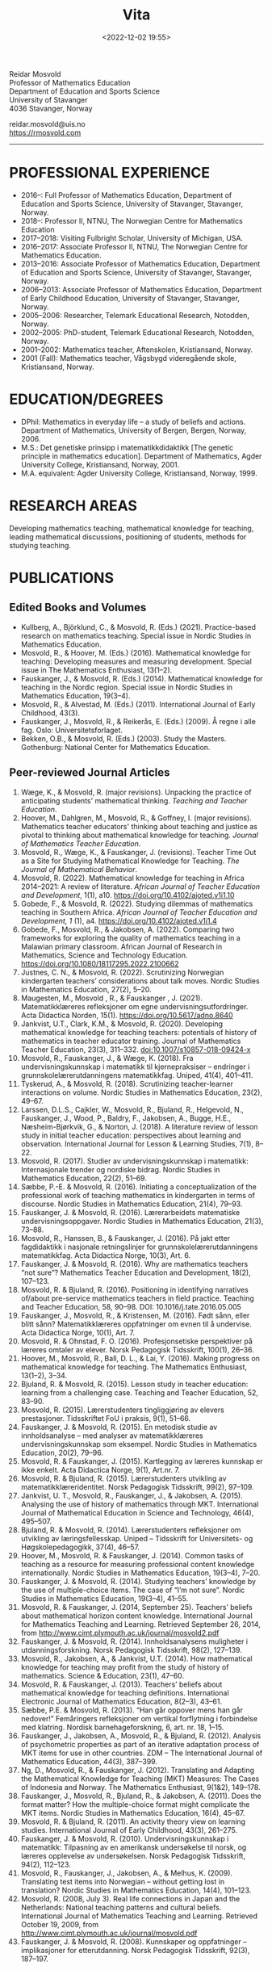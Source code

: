 #+title: Vita
#+date: <2022-12-02 19:55>
#+description: 
#+filetags:

#+begin_center
Reidar Mosvold \\
Professor of Mathematics Education \\
Department of Education and Sports Science \\
University of Stavanger \\
4036 Stavanger, Norway \\
#+end_center

#+begin_center
reidar.mosvold@uis.no \\
https://rmosvold.com
#+end_center

-----

* PROFESSIONAL EXPERIENCE
- 2016–: Full Professor of Mathematics Education, Department of Education and Sports Science, University of Stavanger, Stavanger, Norway. 
- 2018–: Professor II, NTNU, The Norwegian Centre for Mathematics Education
- 2017–2018: Visiting Fulbright Scholar, University of Michigan, USA. 
- 2016–2017: Associate Professor II, NTNU, The Norwegian Centre for Mathematics Education. 
- 2013–2016: Associate Professor of Mathematics Education, Department of Education and Sports Science, University of Stavanger, Stavanger, Norway.
- 2006–2013: Associate Professor of Mathematics Education, Department of Early Childhood Education, University of Stavanger, Stavanger, Norway.
- 2005–2006: Researcher, Telemark Educational Research, Notodden, Norway.
- 2002–2005: PhD-student, Telemark Educational Research, Notodden, Norway.
- 2001–2002: Mathematics teacher, Aftenskolen, Kristiansand, Norway. 
- 2001 (Fall): Mathematics teacher, Vågsbygd videregående skole, Kristiansand, Norway.

* EDUCATION/DEGREES
- DPhil: Mathematics in everyday life – a study of beliefs and actions. Department of Mathematics, University of Bergen, Bergen, Norway, 2006.
- M.S.: Det genetiske prinsipp i matematikkdidaktikk [The genetic principle in mathematics education]. Department of Mathematics, Agder University College, Kristiansand, Norway, 2001.
- M.A. equivalent: Agder University College, Kristiansand, Norway, 1999.

* RESEARCH AREAS
Developing mathematics teaching, mathematical knowledge for teaching, leading mathematical discussions, positioning of students, methods for studying teaching.

* PUBLICATIONS
** Edited Books and Volumes
- Kullberg, A., Björklund, C., & Mosvold, R. (Eds.) (2021). Practice-based research on mathematics teaching. Special issue in Nordic Studies in Mathematics Education. 
- Mosvold, R., & Hoover, M. (Eds.) (2016). Mathematical knowledge for teaching: Developing measures and measuring development. Special issue in The Mathematics Enthusiast, 13(1–2).
- Fauskanger, J., & Mosvold, R. (Eds.) (2014). Mathematical knowledge for teaching in the Nordic region. Special issue in Nordic Studies in Mathematics Education, 19(3–4).
- Mosvold, R., & Alvestad, M. (Eds.) (2011). International Journal of Early Childhood, 43(3).
- Fauskanger, J., Mosvold, R., & Reikerås, E. (Eds.) (2009). Å regne i alle fag. Oslo: Universitetsforlaget.
- Bekken, O.B., & Mosvold, R. (Eds.) (2003). Study the Masters. Gothenburg: National Center for Mathematics Education.

** Peer-reviewed Journal Articles
1. Wæge, K., & Mosvold, R. (major revisions). Unpacking the practice of anticipating students' mathematical thinking. /Teaching and Teacher Education/.
2. Hoover, M., Dahlgren, M., Mosvold, R., & Goffney, I. (major revisions). Mathematics teacher educators' thinking about teaching and justice as pivotal to thinking about mathematical knowledge for teaching. /Journal of Mathematics Teacher Education/.
3. Mosvold, R., Wæge, K., & Fauskanger, J. (revisions). Teacher Time Out as a Site for Studying Mathematical Knowledge for Teaching. /The Journal of Mathematical Behavior/. 
4. Mosvold, R. (2022). Mathematical knowledge for teaching in Africa 2014–2021: A review of literature. /African Journal of Teacher Education and Development/, 1(1), a10. https://doi.org/10.4102/ajoted.v1i1.10 
5. Gobede, F., & Mosvold, R. (2022). Studying dilemmas of mathematics teaching in Southern Africa.  /African Journal of Teacher Education and Development, 1/ (1), a4. https://doi.org/10.4102/ajoted.v1i1.4
6. Gobede, F., Mosvold, R., & Jakobsen, A. (2022). Comparing two frameworks for exploring the quality of mathematics teaching in a Malawian primary classroom. African Journal of Research in Mathematics, Science and Technology Education. https://doi.org/10.1080/18117295.2022.2100662
7. Justnes, C. N., & Mosvold, R. (2022). Scrutinizing Norwegian kindergarten teachers’ considerations about talk moves. Nordic Studies in Mathematics Education, 27(2), 5–20.
8. Maugesten, M., Mosvold , R., & Fauskanger , J. (2021). Matematikklæreres refleksjoner om egne undervisningsutfordringer. Acta Didactica Norden, 15(1). https://doi.org/10.5617/adno.8640  
9. Jankvist, U.T., Clark, K.M., & Mosvold, R. (2020). Developing mathematical knowledge for teaching teachers: potentials of history of mathematics in teacher educator training. Journal of Mathematics Teacher Education, 23(3), 311–332. doi:10.1007/s10857-018-09424-x
10. Mosvold, R., Fauskanger, J., & Wæge, K. (2018). Fra undervisningskunnskap i matematikk til kjernepraksiser – endringer i grunnskolelærerutdanningens matematikkfag. Uniped, 41(4), 401–411.
11. Tyskerud, A., & Mosvold, R. (2018). Scrutinizing teacher-learner interactions on volume. Nordic Studies in Mathematics Education, 23(2), 49–67. 
12. Larssen, D.L.S., Cajkler, W., Mosvold, R., Bjuland, R., Helgevold, N., Fauskanger, J., Wood, P., Baldry, F., Jakobsen, A., Bugge, H.E., Næsheim-Bjørkvik, G., & Norton, J. (2018). A literature review of lesson study in initial teacher education: perspectives about learning and observation. International Journal for Lesson & Learning Studies, 7(1), 8–22.
13. Mosvold, R. (2017). Studier av undervisningskunnskap i matematikk: Internasjonale trender og nordiske bidrag. Nordic Studies in Mathematics Education, 22(2), 51–69.
14. Sæbbe, P.-E. & Mosvold, R. (2016). Initiating a conceptualization of the professional work of teaching mathematics in kindergarten in terms of discourse. Nordic Studies in Mathematics Education, 21(4), 79–93.
15. Fauskanger, J. & Mosvold, R. (2016). Lærerarbeidets matematiske undervisningsoppgaver. Nordic Studies in Mathematics Education, 21(3), 73–88.
16. Mosvold, R., Hanssen, B., & Fauskanger, J. (2016). På jakt etter fagdidaktikk i nasjonale retningslinjer for grunnskolelærerutdanningens matematikkfag. Acta Didactica Norge, 10(3), Art. 6.
17. Fauskanger, J. & Mosvold, R. (2016). Why are mathematics teachers “not sure”? Mathematics Teacher Education and Development, 18(2), 107–123.
18. Mosvold, R. & Bjuland, R. (2016). Positioning in identifying narratives of/about pre-service mathematics teachers in field practice. Teaching and Teacher Education, 58, 90–98. DOI: 10.1016/j.tate.2016.05.005
19. Fauskanger, J., Mosvold, R., & Kristensen, M. (2016). Født sånn, eller blitt sånn? Matematikklæreres oppfatninger om evnen til å undervise. Acta Didactica Norge, 10(1), Art. 7.
20. Mosvold, R. & Ohnstad, F. O. (2016). Profesjonsetiske perspektiver på læreres omtaler av elever. Norsk Pedagogisk Tidsskrift, 100(1), 26–36.
21. Hoover, M., Mosvold, R., Ball, D. L., & Lai, Y. (2016). Making progress on mathematical knowledge for teaching. The Mathematics Enthusiast, 13(1–2), 3–34. 
22. Bjuland, R. & Mosvold, R. (2015). Lesson study in teacher education: learning from a challenging case. Teaching and Teacher Education, 52, 83–90.
23. Mosvold, R. (2015). Lærerstudenters tingliggjøring av elevers prestasjoner. Tidsskriftet FoU i praksis, 9(1), 51–66.
24. Fauskanger, J. & Mosvold, R. (2015). En metodisk studie av innholdsanalyse – med analyser av matematikklæreres undervisningskunnskap som eksempel. Nordic Studies in Mathematics Education, 20(2), 79–96.
25. Mosvold, R. & Fauskanger, J. (2015). Kartlegging av læreres kunnskap er ikke enkelt. Acta Didactica Norge, 9(1), Art.nr. 7.
26. Mosvold, R. & Bjuland, R. (2015). Lærerstudenters utvikling av matematikklæreridentitet. Norsk Pedagogisk Tidsskrift, 99(2), 97–109.
27. Jankvist, U. T., Mosvold, R., Fauskanger, J., & Jakobsen, A. (2015). Analysing the use of history of mathematics through MKT. International Journal of Mathematical Education in Science and Technology, 46(4), 495–507.
28. Bjuland, R. & Mosvold, R. (2014). Lærerstudenters refleksjoner om utvikling av læringsfellesskap. Uniped – Tidsskrift for Universitets- og Høgskolepedagogikk, 37(4), 46–57.
29. Hoover, M., Mosvold, R. & Fauskanger, J. (2014). Common tasks of teaching as a resource for measuring professional content knowledge internationally. Nordic Studies in Mathematics Education, 19(3–4), 7–20.
30. Fauskanger, J. & Mosvold, R. (2014). Studying teachers’ knowledge by the use of multiple-choice items. The case of “I’m not sure”. Nordic Studies in Mathematics Education, 19(3–4), 41–55.
31. Mosvold, R. & Fauskanger, J. (2014, September 25). Teachers’ beliefs about mathematical horizon content knowledge. International Journal for Mathematics Teaching and Learning. Retrieved September 26, 2014, from http://www.cimt.plymouth.ac.uk/journal/mosvold2.pdf
32. Fauskanger, J. & Mosvold, R. (2014). Innholdsanalysens muligheter i utdanningsforskning. Norsk Pedagogisk Tidsskrift, 98(2), 127–139.
33. Mosvold, R., Jakobsen, A., & Jankvist, U.T. (2014). How mathematical knowledge for teaching may profit from the study of history of mathematics. Science & Education, 23(1), 47–60.
34. Mosvold, R. & Fauskanger, J. (2013). Teachers’ beliefs about mathematical knowledge for teaching definitions. International Electronic Journal of Mathematics Education, 8(2–3), 43–61.
35. Sæbbe, P.E. & Mosvold, R. (2013). “Han går oppover mens han går nedover!” Femåringers refleksjoner om vertikal forflytning i forbindelse med klatring. Nordisk barnehageforskning, 6, art. nr. 18, 1–15.
36. Fauskanger, J., Jakobsen, A., Mosvold, R., & Bjuland, R. (2012). Analysis of psychometric properties as part of an iterative adaptation process of MKT items for use in other countries. ZDM – The International Journal of Mathematics Education, 44(3), 387–399.
37. Ng, D., Mosvold, R., & Fauskanger, J. (2012). Translating and Adapting the Mathematical Knowledge for Teaching (MKT) Measures: The Cases of Indonesia and Norway. The Mathematics Enthusiast, 9(1&2), 149–178.
38. Fauskanger, J., Mosvold, R., Bjuland, R., & Jakobsen, A. (2011). Does the format matter? How the multiple-choice format might complicate the MKT items. Nordic Studies in Mathematics Education, 16(4), 45–67.
39. Mosvold, R. & Bjuland, R. (2011). An activity theory view on learning studies. International Journal of Early Childhood, 43(3), 261–275.
40. Fauskanger, J. & Mosvold, R. (2010). Undervisningskunnskap i matematikk: Tilpasning av en amerikansk undersøkelse til norsk, og læreres opplevelse av undersøkelsen. Norsk Pedagogisk Tidsskrift, 94(2), 112–123.
41. Mosvold, R., Fauskanger, J., Jakobsen, A., & Melhus, K. (2009). Translating test items into Norwegian – without getting lost in translation? Nordic Studies in Mathematics Education, 14(4), 101–123.
42. Mosvold, R. (2008, July 3). Real life connections in Japan and the Netherlands: National teaching patterns and cultural beliefs. International Journal of Mathematics Teaching and Learning. Retrieved October 19, 2009, from http://www.cimt.plymouth.ac.uk/journal/mosvold.pdf
43. Fauskanger, J. & Mosvold, R. (2008). Kunnskaper og oppfatninger – implikasjoner for etterutdanning. Norsk Pedagogisk Tidsskrift, 92(3), 187–197.

** Book Chapters 
1. Wæge, K., Fauskanger, J., & Mosvold, R. (revisions). Supporting Norwegian teachers’ collective learning of core practices through cycles of enactment and investigation. In P. Grossman (Ed.), /Core practices from a cross-national perspective/. Harvard Education Press. 
2. Sæbbe, P.-E., & Mosvold, R. (2020). The complexity of teaching mathematics in kindergarten: A case study and conceptualization. In M. Carlsen, I. Erfjord, & P. S. Hundeland (Eds.), Mathematics Education in the Early Years: Results from the POEM4 Conference, 2018 (pp. 385–400). Springer Nature. 
3. Mosvold, R. (2018). Fostering relationships in the work of teaching mathematics. In A. Kajander, J. Holm, & E. Chernoff (Eds.), Teaching and Learning Secondary School Mathematics: Canadian Perspectives in an International Context (pp. 293–299). Springer, Advances in Mathematics Education Series.
4. Skott, J., Mosvold, R., & Sakonidis, C. (2018). Classroom practice and teachers’ knowledge, beliefs, and identity. In T. Dreyfus, M. Artigue, D. Potari, S. Prediger & K. Ruthven (Eds.), Developing research in mathematics education: Twenty years of communication, cooperation and collaboration in Europe (pp. 162–180). Oxon, UK: Routledge – New Perspectives on Research in Mathematics Education series, Vol. 1.
5. Kajander, A., Holm, J., Mosvold, R., Millsaps, G., & Underwood, D. (2016). Three international examples of mathematics content courses for elementary teachers. In L. C. Hart, S. Oesterle, S. S. Auslander, & A. Kajander (Eds.), The Mathematics Education of Elementary Teachers: Issues and Strategies for Content Courses (pp. 103–122). Information Age Publishing.
6. Mosvold, R. & Bjuland, R. (2016). Aktivitetsteoretiske perspektiver på Lesson Study og praksisopplæring i grunnskolelærerutdanning. I B.O. Hallås & G.Grimsæth (Eds.), Lesson Study i en nordisk kontekst (s. 178–194). Gyldendal Akademisk.
7. Jakobsen, A., Fauskanger, J., Mosvold, R., & Bjuland, R. (2014). Undervisningskunnskap i matematikk for lærere på 1.–7. trinn. In K.R.C. Hinna, R.A. Rinvold & T. Gustavsen (Eds.), QED 1–7. Matematikk for grunnskolelærerutdanningen (pp. 631–656). Oslo: Cappelen Damm Akademisk.
8. Jakobsen, A., Fauskanger, J., Mosvold, R., & Bjuland, R. (2014). Undervisningskunnskap i matematikk for lærere på 5.–10. trinn. In T. Gustavsen, K.R.C. Hinna, P.S. Andersen & I.C. Borge (Eds.), QED Matematikk for grunnskolelærerutdanningen 5–10, Bind 2 (pp. 567–588). Oslo: Cappelen Damm Akademisk.
9. Mosvold, R. (2012). Førskolelærerens utfordringer knyttet til arbeidet med antall, rom og form i barnehagen. In M. Alvestad & T. Vist (Eds.), Læringskulturer i barnehagen: Flerfaglige forskningsperspektiver (pp. 92–114). Oslo: Cappelen Damm Akademisk. 
10. Mosvold, R. (2010). Teachers’ use of projects and textbook tasks to connect mathematics with everyday life. In B. Sriraman, C. Bergsten, S. Goodchild, G. Palsdottir, B.D. Søndergaard, & L. Haapasalo (Eds.), The First Sourcebook on Nordic Research in Mathematics Education (pp. 169–180). Information Age Publishing.
11. Fauskanger, J., Bjuland, R., & Mosvold, R. (2010). “Eg kan jo multiplikasjon, men ka ska eg gjørr?” – det utfordrende undervisningsarbeidet i matematikk. In T. Løkensgard Hoel, G. Engvik, & B. Hanssen (Eds.), Ny som lærer - sjansespill og samspill (pp. 99–114). Trondheim: Tapir Akademisk Forlag. 
12. Mosvold, R. (2009). Å regne – med utgangspunkt i dagligdagse situasjoner. In J. Fauskanger, R. Mosvold & E. Reikerås (Eds.), Å regne i alle fag (pp. 44–55). Oslo: Universitetsforlaget.
13. Fauskanger, J. & Mosvold, R. (2009). Å regne – en introduksjon. In J. Fauskanger, R. Mosvold & E. Reikerås (Eds.), Å regne i alle fag (pp. 13–18). Oslo: Universitetsforlaget.
14. Bekken, O.B. & Mosvold, R. (2006). Reflektioner kring en videostudie. In J. Boesen et al. (Eds.), Lära och undervisa matematik – internationella perspektiv (pp. 215–228). Gothenburg: National Center for Mathematics Education.
15. Bekken, O.B. & Mosvold, R. (2004). Reflections on a video study. In B. Clarke et al. (Eds.), International Perspectives on Learning and Teaching Mathematics. Gothenburg: National Center for Mathematics Education.
16. Mosvold, R. (2003). Genesis principles in mathematics education. In O.B. Bekken & R. Mosvold (Eds.), Study the Masters (pp. 85–96). Gothenburg: National Center for Mathematics Education.

** Papers in Conference Proceedings
1. Mosvold, R. (in press). Research on discussion in mathematics teaching: A review of literature from 2000 to 2020. To appear in /Proceedings from the 14th International Congress on Mathematical Education/.
2. Adler, J., & Mosvold, R. (in press). Mathematics Discourse in Instruction: How it helps us think about research on mathematics teaching. To appear in Proceedings from CERME12.
3. Dahlgren, M., Hoover, M., & Mosvold, R. (in press). Mathematics teacher educators' thinking about mutuality in teaching. To appear in Proceedings from CERME12. 
4. Gobede, F., & Mosvold, R. (in press). Dilemmas of teaching arithmetical notation to young learners. To appear in Proceedings from CERME12.)
5. Mosvold, R. & Wæge, K. (in press). Entailments of questions and questioning practices in ambitious mathematics teaching. To appear in Proceedings from CERME12.
6. Mosvold, R., Grundén, H., Hoover, M., Nic Mhuiri, S., & Nowinska, E. (in press). Introduction to the papers from TWG19. To appear in Proceedings from CERME12.
7. Hovtun, G., Mosvold, R., Bjuland, R., Fauskanger, J., Gjære, Å. L., Jakobsen, A., & Kristensen, M. S. (2021). Exploring opportunities to learn mathematics in practice-based teacher education: A Norwegian case study. In G. A. Nortvedt, N. F. Buchholtz, J. Fauskanger, F. Hreinsdóttir, M. Hähkiöniemi, B. E. Jessen, J. Kurvits, Y. Liljekvist, M. Misfeldt, M. Naalsund, H. K. Nilsen, G. Pálsdóttir, P. Portaankorva-Koivisto, J. Radisic, & A. Wernberg (Eds.), Bringing Nordic mathematics education into the future: Preceedings of Norma 20 (pp. 137–144). Swedish Society for Research in Mathematics Education.
8. Justnes, C. N., & Mosvold, R. (2021). The work of leading mathematical discussions in kindergarten: A Norwegian case study. In G. A. Nortvedt, N. F. Buchholtz, J. Fauskanger, F. Hreinsdóttir, M. Hähkiöniemi, B. E. Jessen, J. Kurvits, Y. Liljekvist, M. Misfeldt, M. Naalsund, H. K. Nilsen, G. Pálsdóttir, P. Portaankorva-Koivisto, J. Radisic, & A. Wernberg (Eds.), Bringing Nordic mathematics education into the future: Preceedings of Norma 20 (pp. 153–160). Swedish Society for Research in Mathematics Education.
9. Bass, H., & Mosvold, R. (2019). Teacher responses to public apparent student error: A critical confluence of mathematics and equitable teaching practice. In U. T. Jankvist, M. Van den Heuvel-Panhuizen, & M. Veldhuis (eds.), Proceedings of the Eleventh Congress of the European Society for Research in Mathematics Education (pp. 3596–3603). European Society for Research in Mathematics Education. 
10. Dahlgren, M., Mosvold, R., & Hoover, M. (2019). Teacher educators’ understanding of mathematical knowledge for teaching. In U. T. Jankvist, M. Van den Heuvel-Panhuizen, & M. Veldhuis (eds.), Proceedings of the Eleventh Congress of the European Society for Research in Mathematics Education (pp. 3887–3894). European Society for Research in Mathematics Education.
11. Mosvold, R. & Bjuland, R. (2019). The work of positioning students and content in mathematics teaching. In U. T. Jankvist, M. Van den Heuvel-Panhuizen, & M. Veldhuis (eds.), Proceedings of the Eleventh Congress of the European Society for Research in Mathematics Education (pp. 3696–3703). European Society for Research in Mathematics Education.
12. Sakonidis, C., Mosvold, R., Drageset, O. G., Nic Mhuiri, S., & Taylan, R. D. (2019). Introduction to the papers of TWG19: Mathematics teaching and teacher practice(s). In U. T. Jankvist, M. Van den Heuvel-Panhuizen, & M. Veldhuis (eds.), Proceedings of the Eleventh Congress of the European Society for Research in Mathematics Education (pp. 3548–3556). European Society for Research in Mathematics Education.
13. Fauskanger, J., Mosvold, R., Valenta, A., & Bjuland, R. (2018). Good mathematics teaching as constructed in Norwegian teachers’ discourses. In E. Norén, H. Palmér, & A. Cooke (eds.), Nordic research in mathematics education – papers of NORMA17 (pp. 239–248). Gothenburg: Swedish Society for Research in Mathematics Education.
14. Maugesten, M., Mosvold, R., & Fauskanger, J. (2018). Second graders’ reflections about the number 24. In E. Norén, H. Palmér, & A. Cooke (eds.), Nordic research in mathematics education – papers of NORMA17 (pp. 51–58). Gothenburg: Swedish Society for Research in Mathematics Education. 
15. Mosvold, R. & Fauskanger, J. (2018). Opportunities and challenges of using the MDI framework for research in Norwegian teacher education. In E. Norén, H. Palmér, & A. Cooke (eds.), Nordic research in mathematics education – papers of NORMA17 (pp. 209–218). Gothenburg: Swedish Society for Research in Mathematics Education.
16. Fauskanger, J. & Mosvold, R. (2017). Core practices and mathematical tasks of teaching in teacher education: What can be learned from a challenging case? In T. Dooley & G. Gueudet (Eds.), Proceedings of the tenth congress of the European Society for Research in Mathematics Education (pp. 2844–2851). Dublin, Ireland: DCU Institute of Education and ERME.
17. Mamba, F., Mosvold, R., & Bjuland, R. (2017). A preservice secondary teacher’s pedagogical content knowledge for teaching algebra. In T. Dooley & G. Gueudet (Eds.), Proceedings of the tenth congress of the European Society for Research in Mathematics Education (pp. 3336–3343). Dublin, Ireland: DCU Institute of Education and ERME.
18. Mosvold, R., Bjuland, R., & Fauskanger, J. (2017). Investigating potential improvements of mathematics student teachers’ instruction from Lesson Study. In T. Dooley & G. Gueudet (Eds.), Proceedings of the tenth congress of the European Society for Research in Mathematics Education (pp. 2956–2963). Dublin, Ireland: DCU Institute of Education and ERME.
19. Mosvold, R. & Hoover, M. (2017). Mathematical knowledge for teaching and the teaching of mathematics. In T. Dooley & G. Gueudet (Eds.), Proceedings of the tenth congress of the European Society for Research in Mathematics Education (pp. 3105–3112). Dublin, Ireland: DCU Institute of Education and ERME.
20. Sakonidis, C., Drageset, O. G., Mosvold, R., Skott, J., & Taylan, R. D. (2017). Introduction to the papers of TWG19: Mathematics teachers and classroom practices. In T. Dooley & G. Gueudet (Eds.), Proceedings of the tenth congress of the European Society for Research in Mathematics Education (pp. 3033–3040). Dublin, Ireland: DCU Institute of Education and ERME.
21. Tyskerud, A., Fauskanger, J., Mosvold, R., & Bjuland, R. (2017). Investigating Lesson Study as a practice-based approach to study the development of mathematics teacher’s professional practice. In T. Dooley & G. Gueudet (Eds.), Proceedings of the tenth congress of the European Society for Research in Mathematics Education (pp. 3384–3391). Dublin, Ireland: DCU Institute of Education and ERME. 
22. Mwadzaangati, L., Mosvold, R., & Bjuland, R. (2017). Investigating the work of teaching geometric proof: The case of a Malawian secondary mathematics teacher. In S. Zehetmeier, B. Rösken-Winter, D. Potari, & M. Ribeiro (Eds.), ETC3 ERME topic conference on mathematics teaching, resources and teacher professional development (pp. 308–317). Berlin, Germany: European Society for Research in Mathematics Education.
23. Fauskanger, J. & Mosvold, R. (2017). Mathematics discourse in student teachers’ instruction: The case of a Norwegian student teacher. In M.K. Mhlolo, S.N. Matoti, & B. Fredericks (Eds.), Proceedings of The 25th Annual Meeting of the Southern African Association of Research in Mathematics, Science & Technology Education (SAARMSTE): Book of long papers (pp. 41–51). Bloemfontein, South Africa: SAARMSTE.
24. Mosvold, R. (2016). The work of teaching mathematics from a commognitive perspective. In W. Mwakapenda, T. Sedumedi, & M. Makgato (Eds.), Proceedings of the 24th annual conference of the Southern African Association for Research in Mathematics, Science and Technology Education (SAARMSTE) 2016 (pp. 186–195). Pretoria, South Africa: SAARMSTE.
25. Potari, D., Figueiras, L., Mosvold, R., Sakonidis, C., & Skott, J. (2015). Introduction to the papers and posters of TWG 19: Mathematics teacher and classroom practices. In K. Krainer & N. Vondrova (Eds.), Proceedings of the Ninth Congress of the European Society for Research in Mathematics Education (pp. 2968–2973). European Society for Research in Mathematics Education.
26. Fauskanger, J. & Mosvold, R. (2015). Why are Laura and Jane «not sure»? In K. Krainer & N. Vondrova (Eds.), Proceedings of the Ninth Congress of the European Society for Research in Mathematics Education (pp. 3192–3198). European Society for Research in Mathematics Education.
27. Sæbbe, P.E. & Mosvold, R. (2015). Asking productive mathematical questions in kindergarten. In K. Krainer & N. Vondrova (Eds.), Proceedings of the Ninth Congress of the European Society for Research in Mathematics Education (pp. 1982–1988). European Society for Research in Mathematics Education.
28. Mosvold, R. (2015). Interdiscursivity and developing mathematical discourse for teaching. In K. Krainer & N. Vondrova (Eds.), Proceedings of the Ninth Congress of the European Society for Research in Mathematics Education (pp. 3079–3085). European Society for Research in Mathematics Education.
29. Bjuland, R., Mosvold, R., & Fauskanger, J. (2015). What questions do mathematics mentor teachers ask? In K. Krainer & N. Vondrova (Eds.), Proceedings of the Ninth Congress of the European Society for Research in Mathematics Education (pp. 2762–2768). European Society for Research in Mathematics Education.
30. Bjuland, R., Mosvold, R., & Fauskanger, J. (2015). Pre-service teachers developing lesson plans in field practice. In H. Silfverberg, T. Kärki, & M.S. Hannula (Eds.), Nordic research in mathematics education – Proceedings of NORMA14, Turku, June 3-6, 2014 (pp. 51–60). Studies in Subject Didactics 10. Turku: The Finnish Research. Association for Subject Didactics.
31. Fauskanger, J. & Mosvold, R. (2015). The difficulties of measuring types of mathematics teachers’ knowledge. In H. Silfverberg, T. Kärki, & M.S. Hannula (Eds.), Nordic research in mathematics education – Proceedings of NORMA14, Turku, June 3-6, 2014 (pp. 71–80). Studies in Subject Didactics 10. Turku: The Finnish Research. Association for Subject Didactics.
32. Mosvold, R. & Sæbbe, P.-E. (2015). Tasks of teaching mathematics in kindergarten. In H. Silfverberg, T. Kärki, & M.S. Hannula (Eds.), Nordic research in mathematics education – Proceedings of NORMA14, Turku, June 3-6, 2014 (pp. 371–380). Studies in Subject Didactics 10. Turku: The Finnish Research. Association for Subject Didactics.
33. Mosvold, R. (2015). Potential uses of social media in and for mathematics education research. In H. Silfverberg, T. Kärki, & M.S. Hannula (Eds.), Nordic research in mathematics education – Proceedings of NORMA14, Turku, June 3-6, 2014 (pp. 401–405). Studies in Subject Didactics 10. Turku: The Finnish Research. Association for Subject Didactics.
34. Mosvold, R., Fauskanger, J., & Jakobsen, A. (2015). Adapted Mathematical Knowledge for Teaching Measures: Reliable, But Still Challenging. In D. Huillet (Ed.), Mathematics, Science and Technology Education for Empowerment and Equity: Final Proceedings (pp. 380–385). Maputo, Mozambique: SAARMSTE.
35. Jakobsen, A. & Mosvold, R. (2015). Mathematical Knowledge for Teaching in Africa – A Review of Empirical Research. In D. Huillet (Ed.), Mathematics, Science and Technology Education for Empowerment and Equity: Final Proceedings (pp. 115–124). Maputo, Mozambique: SAARMSTE.
36. Mosvold, R., Fauskanger, J., & Bjuland, R. (2014). Fra “de” til “vi”? – fokus i lærerstudenters refleksjoner før og etter en praksisperiode i matematikk. In A.B. Reinertsen, B. Groven, A. Knutas, & A. Holm (Eds.), FoU i praksis 2013 conference proceedings (pp. 192–200). Trondheim: Akademika forlag 
37. Mosvold, R., Fauskanger, J., Bjuland, R., & Jakobsen, A. (2013). Using content analysis to investigate student teachers’ beliefs about pupils. In B. Ubuz, C. Haser, & M.A. Mariotti (Eds.), Proceedings of the Eighth Congress of the European Society for Research in Mathematics Education (pp. 1389–1398). Ankara, Turkey: European Society for Research in Mathematics Education. 
38. Fauskanger, J. & Mosvold, R. (2013). Analyzing focused discussions based on MKT items to learn about teachers’ beliefs. In B. Ubuz, C. Haser, & M.A. Mariotti (Eds.), Proceedings of the Eighth Congress of the European Society for Research in Mathematics Education (pp. 1339–1348). Ankara, Turkey: European Society for Research in Mathematics Education. 
39. Hart, L., Swars, S., Oesterle, S., Kajander, A., Browning, C., Thanheiser, E., Feldman, Z., Harrison, J. L., Harrison, R., Hillen, A., Hwang, S., Ko, W., Liljedahl, P., Millsaps, G., Mosvold, R., Olanoff, D., Olsen, M., Slovin, H., Stordy, M., Tobias, J., Welder, R., Underwood-Gregg, D., & Yoder, M. (2013). Developing elementary teachers’ mathematical knowledge for teaching: Identifying important issues. In M. Martinez & A. Castro Superfine (Eds.), Proceedings of the 35th annual meeting of the North American Chapter of the International Group for the Psychology of Mathematics Education (pp. 1202–1301). Chicago, IL: University of Illinois at Chicago.
40. Fauskanger, J. & Mosvold, R. (2013). Teachers’ mathematical knowledge for teaching equality. In A.M. Lindmeier & A. Heinze (Eds.), Proceedings of the 37th Conference of the International Group for the Psychology of Mathematics Education, Vol. 2 (pp. 289–296). Kiel, Germany: PME.
41. Fauskanger, J. & Mosvold, R. (2013). “Det ligger jo i bunn for alt” – om læreres oppfatning av undervisningskunnskap knyttet til posisjonssystemet. In I. Pareliussen, B. B. Moen, A. Reinertsen, & T. Solhaug (Eds.), FoU i praksis 2012 conference proceedings (pp. 86–93). Trondheim: Akademika forlag.
42. Fauskanger, J. & Mosvold, R. (2012). “Wrong, but still right” – Teachers reflecting on MKT items. In L.R. Van Zoest, J.J. Lo, & J.L. Kratky (Eds.), Proceedings of the 34th annual meeting of the North American chapter of the International Group for the Psychology of Mathematics Education: Navigating transitions along continuums (pp. 423–429). Kalamazoo, MI: Western Michigan University.
43. Jakobsen, A., Fauskanger, J., Mosvold, R., & Bjuland, R. (2012). Correlations between teachers’ MKT in different content areas. In G. H. Gunnarsdóttir, F. Hreinsdóttir, G. Pálsdóttir, M. Hannula, M. Hannula-Sormunen, E. Jablonka, U. T. Jankvist, A. Ryve, P. Valero & K. Wæge (Eds.), Proceedings of NORMA 11, The sixth Nordic Conference on Mathematics Education (pp. 359–368). Reykjavik: University of Iceland Press. 
44. Jakobsen, A., Mosvold, R., Bjuland, R., & Fauskanger, J. (2011). What can be learned from comparing performance of mathematical knowledge for teaching items found in Norway and in the U.S.? In: 11th International Conference of The Mathematics Education into the 21st Century Project Turning Dreams into Reality: Transformations and Paradigm Shifts in Mathematics Education. Oxford University Press.
45. Mosvold, R., Bjuland, R., Fauskanger, J., & Jakobsen, A. (2011). Similar but different – investigating the use of MKT in a Norwegian kindergarten setting. In M. Pytlak, T. Rowland, & E. Swoboda (Eds.), Proceedings of the Seventh Congress of the European Society for Research in Mathematics Education (pp. 1802–1811). University of Rzeszów, Poland. 
46. Jakobsen, A., Fauskanger, J., Mosvold, R., & Bjuland, R. (2011). Comparison of item performance in a Norwegian study using U.S. developed mathematical knowledge for teaching measures. In M. Pytlak, T. Rowland, & E. Swoboda (Eds.), Proceedings of the Seventh Congress of the European Society for Research in Mathematics Education (pp. 1575–1584). University of Rzeszów, Poland. 
47. Fauskanger, J., & Mosvold, R. (2009). Teachers’ beliefs and knowledge about the place value system. In C. Winsløw (Ed.), NORDIC RESEARCH IN MATHEMATICS EDUCATION Proceedings from NORMA08 in Copenhagen, April 21–April 25, 2008 (pp. 159–166). Rotterdam, The Netherlands: Sense Publishers.
48. Mosvold, R. (2007). Teaching “Mathematics in everyday life”. In C. Bergsten et al. (Eds.), Relating Practice and Research in Mathematics Education. Proceedings of Norma 05, Fourth Nordic Conference on Mathematics Education (pp. 389–399). Trondheim: Tapir Academic Press.

** Other Publications
1. Fauskanger, J., & Mosvold, R. (2016). Fra kunnskap til praksis: endring i fokus i matematikkfaget i lærerutdanningen. Skolehistorisk årbok for Rogaland, 33, 56–64.
2. Mosvold, R., & Hoover, M. (2016). Guest editorial: Mathematical knowledge for teaching: Developing measures and measuring development. The Mathematics Enthusiast, 13(1–2), 1–2.
3. Fauskanger, J., & Mosvold, R. (2014). Editorial in the special issue on MKT. Nordic Studies in Mathematics Education, 19(3–4), 1–6.
4. Mosvold, R., & Fauskanger, J. (2012). Testing av matematikklærere – Nei takk, men ja til faglige diskusjoner. Bedre Skole, nr. 2, 52–55.
5. Mosvold, R., & Alvestad, M. (2011). Editorial: Learning cultures in early childhood educational contexts. International Journal of Early Childhood, 43(3), 189–198.
6. Fauskanger, J., Mosvold, R., & Bjuland, R. (2010). Hva må læreren kunne? Tangenten, 21(4), 35–38.
7. Fauskanger, J., & Mosvold, R. (2009). Etter- og videreutdanning av matematikklærere: Et spørsmål om antall studiepoeng, eller om INNHOLD? Utdanning, nr. 6, 48–51.
8. Mosvold, R. (2008). Refleksjoner omkring hverdagsmatematikk. Tangenten, 20(2), 47–51.
9. Mosvold, R. (2006). Mathematics in everyday life – a study of beliefs and actions. Bergen: University of Bergen. Doctoral thesis.
10. Mosvold, R. (2006). Matematikk i dagliglivet – fra tanke til handling. Bedre skole, nr. 4, 13–16.
11. Mosvold, R. (2006). Takvinkler til besvær. Nämnaren, nr. 4, 40–43.
12. Brekke, G., Mosvold, R., & Streitlien, Å. (2005). Matematikk på nett. En evaluering av det nasjonale nettstedet “matematikk.org”. Notodden: TFN Rapport 01/05.
13. Mosvold, R. (2005). Hverdagsmatematikk i en sammensatt undervisningshverdag. Utdanning, nr. 5, 54–55.
14. Mosvold, R. (2005). Takvinkler til besvær. Tangenten 17(1), 33–36.
15. Mosvold, R. (Ed.) (2004). From the TIMSS 1999 Video Study of mathematics in seven countries. Notodden: TFN Rapport 04/04.
16. Mosvold, R. (2003). Mathematics in everyday life. Notodden: TFN Rapport 07/03.
17. Bekken, O.B., & Mosvold, R. (2003). The TIMSS 1999 Video Study - Helping teachers to become reflective practitioners. Notodden: TFN Notat 01/03.
18. Mosvold, R. (2002). Matematikk i hverdagen – vinkelbegrepet. Notodden: TFN Rapport 11/02.
19. Mosvold, R. (2002). Læreplanutvikling i historisk perspektiv – med fokus på “hverdagsmatematikk i dagliglivet”. Notodden: TFN Rapport 08/02.
20. Mosvold, R. (2002). “Genetisk” – begrepsforvirring eller begrepsavklaring. Notodden: TFN Rapport 10/02.
21. Mosvold, R. (2002). Genesis principles in mathematics education. Notodden: TFN Rapport 09/02.
22. Mosvold, R. (2001). Det genetiske prinsipp i matematikkdidaktikk. Kristiansand: Agder University College. Master thesis.

* PRESENTATIONS
** Conferences
1. Adler, J., & Mosvold, R. (2022, February). Mathematics discourse in instruction: How it helps us think about research on mathematics teaching. Paper presented at the 12th Congress of European Research in Mathematics Education (CERME12). Bolzano, Italy (online).
2. Gobede, F., & Mosvold, R. (2022, February). Dilemmas of teaching arithmetical notation to young learners. Paper presented at the 12th Congress of European Research in Mathematics Education (CERME12). Bolzano, Italy (online).
3. Mosvold, R., & Wæge, K. (2022, February). Entailments of questions and questioning practices in ambitious mathematics teaching. Paper presented at the 12th Congress of European Research in Mathematics Education (CERME12). Bolzano, Italy (online).
4. Mosvold, R., Fauskanger, J., Bjuland, R., Helgevold, N., Jakobsen, A., & Kazima, M. (2020, January). Malawian primary mathematics teachers’ views on teaching and learning. Paper presented at the 28th Annual Meeting of the Southern African Association of Research in Mathematics, Science & Technology Education (SAARMSTE). Port Elizabeth, South Africa.
5. Mosvold, R. (2019, September). Det krevende arbeidet med å lede helklassediskusjoner i matematikk. Etterutdanningskonferansen for lærerutdannere i matematikk. Stavanger, Norway. 
6. Brasel, J., Dahlgren, M., Garcia, N., Mosvold, R., Yankson, P. K., & Ball, D. L. (2019, April). But What Is It? Specialized Content Knowledge and Knowing Mathematics for Teaching in Secondary Settings. Annual Meeting of AERA. Toronto, Canada. 
7. Bass, H., & Mosvold, R. (2019, February). Teacher responses to public apparent student error: A confluence of mathematics and equitable teaching. CERME11. Utrecht, The Netherlands. 
8. Dahlgren, M., Mosvold, R., & Hoover, M. (2019, February). Teacher educators’ understanding of mathematical knowledge for teaching. CERME11. Utrecht, The Netherlands. 
9. Hoover, M., & Mosvold, R. (2019, February). Teaching as work: What is the object of study? CERME11. Utrecht, The Netherlands.
10. Mosvold, R., & Bjuland, R. (2019, February). Balancing positioning of students and attention to content. CERME11. Utrecht, The Netherlands. 
11. Mosvold, R., Hoover, M., & Suzuka, K. (2019, February). Gathering, sharing and re-using records of mathematics teaching: Why, what, and how. CERME11. Utrecht, The Netherlands. 
12. Sæbbe, P.-E., & Mosvold, R. (2018, May). Teaching mathematics in kindergarten and school — similar or different? POEM 2018. Kristiansand, Norway. 
13. Bulien, T., Fauskanger, J., & Mosvold, R. (2017, November). Challenges of constructing core concepts of Lesson Study in the discourse of teacher education. The World Association of Lesson Studies International Conference 2017. Nagoya, Japan.
14. Fauskanger, J., Mosvold, R., Valenta, A., & Bjuland, R. (2017, June). Good mathematics teaching as constructed in Norwegian teachers’ discourses. The Eighth Nordic Conference on Mathematics Education (NORMA). Stockholm, Sweden. 
15. Maugesten, M., Mosvold, R., & Fauskanger, J. (2017, June). Second graders’ reflections about the number 24. The Eighth Nordic Conference on Mathematics Education (NORMA). Stockholm, Sweden.
16. Mosvold, R., & Fauskanger, J. (2017, May). Applying the MDI framework in a Norwegian context. The Eighth Nordic Conference on Mathematics Education (NORMA). Stockholm, Sweden. 
17. Fauskanger, J. & Mosvold, R. (2017, February). Mathematical tasks of teaching in teacher education: What can be learned from a challenging case? Paper presented at the 10th Congress of European Research in Mathematics Education. Dublin, Ireland.
18. Mamba, F., Mosvold, R., & Bjuland, R. (2017, February). A preservice secondary teacher’s pedagogical content knowledge for teaching algebra. Paper presented at the 10th Congress of European Research in Mathematics Education. Dublin, Ireland.
19. Mosvold, R., Bjuland, R., & Fauskanger, J. (2017, February). Investigating potential improvements of mathematics student teachers’ instruction from Lesson Study. Paper presented at the 10th Congress of European Research in Mathematics Education. Dublin, Ireland.
20. Mosvold, R. & Hoover, M. (2017, February). Mathematical knowledge for teaching and the teaching of mathematics. Paper presented at the 10th Congress of European Research in Mathematics Education. Dublin, Ireland.
21. Tyskerud, A., Fauskanger, J., Mosvold, R. & Bjuland, R. (2017, February). Investigating Lesson Study as a practice-based approach to study the development of mathematics teachers’ professional practice. Paper presented at the 10th Congress of European Research in Mathematics Education. Dublin, Ireland.
22. Fauskanger, J. & Mosvold, R. (2017, January). Mathematics discourse in student teachers’ instruction: The case of a Norwegian student teacher. Paper presented at the 25th Annual Meeting of the Southern African Association of Research in Mathematics, Science & Technology Education (SAARMSTE). Bloemfontein, South Africa: SAARMSTE.
23. Mwadzaangati, L., Mosvold, R., & Bjuland, R. (2016). Investigating the work of teaching geometric proof: The case of a Malawian secondary mathematics teacher. Paper presented at the ERME Topic Conference ETC3 on mathematics teaching, resources and teacher professional development. Berlin, Germany.
24. Larssen, D. L. S., Cajkler, W., Wood, P., Helgevold, N., Elliott, J., Fauskanger, J., Bugge, H. E., Mosvold, R., Bjuland, R., & Næsheim-Bjørkvik, G. (2016, September). Lesson study and initial teacher education(ITE): understanding learning and meaningful observation to guide beginning teachers. Paper presented at the World Association of Lesson Study (WALS) Conference 2016. Exeter, UK. 
25. Fauskanger, J. & Mosvold, R. (2016, July). Mathematical tasks of teaching and the professional and cultural aspects of teaching. Paper presented at the 13th International Congress on Mathematics Education (ICME). Hamburg, Germany. 
26. Larssen, D. L. S., Helgevold, N., Næsheim-Bjørkvik, G., Bjuland, R., Mosvold, R., Fauskanger, J., Østrem, S., & Drew, I. P. F. (2016, June). TasS Project (teachers as students): Lesson study in Initial Teacher Education in Norway, a time-lagged experiment from field practice. Paper presented at the Bringing Teacher Education Forward Conference. Oslo, Norway.
27. Mosvold, R. (2016, January). The work of teaching mathematics from a commognitive perspective. Paper presented at the 24th Annual Conference of the Southern African Association for Research in Mathematics, Science and Technology Education (SAARMSTE). Pretoria, South Africa. 
28. Fauskanger, J. & Mosvold, R. (2015, February). Why are Laura and Jane «not sure»? Paper presented at the 9th Congress of European Research in Mathematics Education (CERME 9). Prague, Czech Republic.
29. Sæbbe, P.E. & Mosvold, R. (2015, February). Asking productive mathematical questions in kindergarten. Paper presented at the 9th Congress of European Research in Mathematics Education (CERME 9). Prague, Czech Republic.
30. Mosvold, R. (2015, February). Developing mathematical discourse for teaching in teacher education: A case of the equal sign. Paper presented at the 9th Congress of European Research in Mathematics Education (CERME 9). Prague, Czech Republic.
31. Bjuland, R., Mosvold, R., & Fauskanger, J. (2015, February). What questions do mentor teachers ask? Paper presented at the 9th Congress of European Research in Mathematics Education (CERME 9). Prague, Czech Republic.
32. Jakobsen, A. & Mosvold, R. (2015, January). Mathematical Knowledge for Teaching in Africa – A Review of Empirical Research. Paper presented at the 2015 SAARMSTE conference. Maputo, Mozambique.
33. Mosvold, R., Fauskanger, J., & Jakobsen, A. (2015, January). Adapted Mathematical Knowledge for Teaching Measures: Reliable, But Still Challenging. Paper presented at the 2015 SAARMSTE conference. Maputo, Mozambique.
34. Mosvold R. (2014, June). Potential uses of social media in and for mathematics education research. Working group chaired at The Seventh Nordic Conference on Mathematics Education, NORMA 14. Turku, Finland.
35. Mosvold, R. & Sæbbe, P.E. (2014, June). Tasks of teaching as a foundation for investigating kindergarten teachers’ mathematical competence. Paper presented at The Seventh Nordic Conference on Mathematics Education, NORMA 14. Turku, Finland.
36. Fauskanger, J. & Mosvold, R. (2014, June). The difficulties of measuring types of mathematics teachers’ knowledge. Paper presented at The Seventh Nordic Conference on Mathematics Education, NORMA 14. Turku, Finland.
37. Bjuland, R., Mosvold, R., & Fauskanger, J. (2014, June). Dialogues of student teachers developing lesson plans of mathematics in field practice. Paper presented at The Seventh Nordic Conference on Mathematics Education, NORMA 14. Turku, Finland.
38. Mosvold, R. & Fauskanger, J. (2013, September). Hva fokuserer de egentlig på? Lærerstudenters diskusjoner før og etter en praksisperiode i matematikk. “Framtidas matematikklærer” – Etterutdanningskonferanse for lærerutdannere i matematikk. Høgskolen i Østfold, Halden, Norway.
39. Fauskanger, J. & Mosvold, R. (2013, July). Teachers’ mathematical knowledge for teaching equality. Paper presented at the 37th Conference of the International Group for the Psychology of Mathematics Education (PME-37). Kiel, Germany. 
40. Mosvold, R., Fauskanger, J., & Bjuland, R. (2013, April). Fra «de» til «vi»? – fokus i lærerstudenters refleksjoner før og etter en praksisperiode i matematikk. Paper presented at FoU i Praksis 2013. Stjørdal, Norway. 
41. Størksen, I. & Mosvold, R. (2013, March). Assessing early math skills with tablet computers: Development of the Ani Banani Math Test (ABMT) for young children. Paper presented at Program seminar arranged by UTDANNING2020. Oslo, Norway.
42. Mosvold, R., Fauskanger, J., Bjuland, R., & Jakobsen, A. (2013, February). Who are “they”? Student teachers’ beliefs. Paper presented at the Eighth Congress of European Research in Mathematics Education (CERME-8). Antalya, Turkey.
43. Fauskanger, J. & Mosvold, R. (2013, February). Studying teachers’ epistemic beliefs by using focused discussions based on MKT items. Paper presented at the Eighth Congress of European Research in Mathematics Education (CERME-8). Antalya, Turkey.
44. Fauskanger, J. & Mosvold, R. (2012, November). “Wrong, but still right” – Teachers reflecting on MKT items. Paper presented at the 34th annual meeting of the North American chapter of the International Group for the Psychology of Mathematics Education. Kalamazoo, MI.
45. Jankvist, U.T., Mosvold, R., Fauskanger, J., & Jakobsen, A. (2012, July). Mathematical knowledge for teaching in relation to history in mathematics education. Paper presented at the 12th International Congress on Mathematical Education (ICME-12). Seoul, South-Korea. 
46. Mosvold, R. & Fauskanger, J. (2012, April). Teachers’ knowledge of mathematical definitions: What they need to know and what they think they need to know. Paper presented at the 2012 Annual Meeting of the American Educational Research Association. Vancouver, Canada.
47. Jakobsen, A., Mosvold, R., Bjuland, R., & Fauskanger, J. (2011). What can be learned from comparing performance of mathematical knowledge for teaching items found in Norway and in the U.S.? Paper presented at The 11th International Conference of the Mathematics Education into the 21st Century Project. Grahamstown, South Africa.
48. Jakobsen, A., Mosvold, R., Bjuland, R., & Fauskanger, J. (2011). Some results found using U.S. developed measures for teachers’ mathematical knowledge for teaching in Norway. Paper presented at The 5th Annual International Conference on Mathematics & Statistics. Athens, Greece.
49. Mosvold, R., Bjuland, R., Fauskanger, J., & Jakobsen, A. (2011, February). Similar but different – investigating the use of MKT in a Norwegian kindergarten setting. Paper presented at the Seventh Congress of the European Society for Research in Mathematics Education (CERME-7). Rzeszów, Poland. 
50. Jakobsen, A., Fauskanger, J., Mosvold, R., & Bjuland, R. (2011, February). Comparison of item performance in a Norwegian study using U.S. developed mathematical knowledge for teaching measures. Paper presented at the Seventh Congress of the European Society for Research in Mathematics Education (CERME-7). Rzeszów, Poland. 
51. Mosvold, R. & Fauskanger, J. (2009, April). Challenges of translating and adapting the MKT measures for Norway. Paper presented at the AERA 2009 Annual Meeting. San Diego, CA. 
52. Fauskanger, J., & Mosvold, R. (2009, April). Teachers’ beliefs and knowledge about the place value system. Paper presented at the Third Nordic Conference on Mathematics Education (NORMA). Copenhagen, Denmark.
53. Fauskanger, J. & Mosvold, R. (2008, September). Pre-school teachers’ mathematical knowledge? Paper presented at the 18th EECERA Annual Conference. Stavanger, Norway.
54. Mosvold, R. (2004, July). Mathematics in everyday life. Paper presented at the 10th International Congress on Mathematical Education (ICME-10). Copenhagen, Denmark. 
55. Mosvold, R. (2007, April). Teaching “Mathematics in everyday life”. Paper presented at the Fourth Nordic Conference on Mathematics Education (NORMA). Trondheim, Norway.
56. Mosvold, R. (2003, May). Mathematics in everyday life. Paper presented at the Nordic pre-conference to ICME-10. Växjö, Sweden. 
57. Mosvold, R. (2002, June). Genesis principles in mathematics education. Paper presented at Study the masters: The Abel-Fauvel conference. Kristiansand, Norway. 

** Invited Addresses and Presentations
1. Mosvold, R. (2021, November). Det krevende arbeidet med å lede matematiske diskusjoner. Plenary lecture, Novemberkonferansen. Trondheim, Norway.
2. Mosvold, R. (2021, July). Research on discussion in mathematics teaching: Trends, emphases, and potential shifts. Invited lecture. The 14th International Congress on Mathematical Education. Shanghai, China.
3. Mosvold, R. (2016, September). Hva skal til for at lærere utvikler sin kompetanse i møte mellom barnehage og skole? Fag- og erfaringssamling for realfagskommuner. The Norwegian Directorate for Education and Training (Udir). Gardermoen, Norway.
4. Mosvold, R. (2016, September). Quo vadis, UKM? Invited guest lecture. University of Bergen, Bergen, Norway. 
5. Fauskanger, J. & Mosvold, R. (2016, April). Hvilke matematiske undervisningsoppgaver inngår i matematikkundervisning av høy kvalitet? Seminar. The Norwegian Directorate for Education and Training (Udir). Oslo, Norway.
6. Fauskanger, J. & Mosvold, R. (2015, May). Undervisningskunnskap i matematikk (UKM) – rent praktisk. Faglig seminar for Matematikksenteret. Ålesund, Norway.
7. Mosvold, R. & Fauskanger, J. (2015, May). Undervisningskunnskap i matematikk (UKM) – teori og forskning. Faglig seminar for Matematikksenteret. Ålesund, Norway. 
8. Mosvold, R. (2013, November). Teorier og rammeverk for lærerkunnskap – eksempler fra matematikkdidaktikk. Høgskolen i Volda, Volda, Norway. 
9. Fauskanger, J. & Mosvold, R. (2013, September). Hvilken kunnskap må en fremtidig matematikklærer ha? Plenumsforedrag (plenary). “Framtidas matematikklærer” – Etterutdanningskonferanse for lærerutdannere i matematikk. Høgskolen i Østfold, Halden, Norway.
10. Mosvold, R. (2013, April). Praksisnær utdanning – forskningsbasert undervisning. Forum for barnehagevitenskap. University of Stavanger, Stavanger, Norway
11. Mosvold, R. (2012, October). How can 140 characters be of any use in mathematics education? Wheeler Island, SecondLife/David Wheeler Institute for Research in Mathematics Education, Simon Fraser University, Vancouver, Canada. 
12. Mosvold, R. (2012, September). MIN oppsummering. Etterutdanningskonferansen for lærerutdannere i matematikk. Sommarøya, Troms, Norway. 
13. Mosvold, R. (2011, December). Temanummer i International Journal of Early Childhood. Forum for barnehagevitenskap. University of Stavanger, Stavanger, Norway. 
14. Mosvold, R. (2011, October). MKT: From U.S. schools to Norwegian kindergartens. Utah State University, UT. 
15. Mosvold, R. (2011, September). Førskolelæreres profesjonskunnskap i matematikk. Etterutdanningskonferansen for lærerutdannere i matematikk. Geiranger, Stranda, Norway. 
16. Mosvold, R., Fauskanger, J., Bjuland, R., & Jakobsen, A. (2011, June). MKT Stavanger: Looking into the horizon. Sola Strand Hotel, Sola, Norway. 
17. Mosvold, R. & Bjuland, R. (2011, May). An activity theory view on learning studies in kindergarten. Forum for barnehagevitenskap. University of Stavanger, Stavanger, Norway. 
18. Mosvold, R. (2011, April). Matematikk og små barn. Rådhusmarka barnehage, Sandnes, Norway. 
19. Mosvold, R. (2010, September). UKM – et kritisk aspekt ved læreres kompetanse. Etterutdanningskonferansen for lærerutdannere i matematikk. Sanner, Hadeland, Norway. 
20. Mosvold, R. & Fauskanger, J. (2009, November). Å regne i alle fag. Forum for barnehagevitenskap. University of Stavanger, Stavanger, Norway. 
21. Mosvold, R. (2009, February). Læreres undervisningskunnskap i matematikk. Viste Strand Hotel, Randaberg, Norway. 
22. Mosvold, R. (2007, September). Matematikk på mellomtrinnet. Grødem skole, Randaberg, Norway. 
23. Mosvold, R. (2007, June). Snipp, snapp, snute – Er gutta ute? Erfaringskonferanse – Menn i barnehagen. Sola Strand Hotel, Sola, Norway.
24. Mosvold, R. (2007, April). Matematikk i dagliglivet. Avslutningskonferanse – MatteKick. Quality Airport Hotell, Sola, Norway. 
25. Mosvold, R. (2007, March). Matematikk i barnehagen – Barn er matematiske! Dronningåsen barnehage, Stavanger, Norway. 
26. Mosvold, R. (2007, January). Matematikk i barnehagen. Kornberget barnehage, Sola, Norway. 
27. Mosvold, R. (2006, November). Matematikk i dagliglivet. Forum for barnehagevitenskap. University of Stavanger, Stavanger, Norway. 
28. Mosvold, R. (2006, April). Hva er nytt i Kunnskapsløftet? Stangeland skole, Sandnes, Norway. 
29. Mosvold, R. (2005, December). Hverdagsmatematikk. Eilert Sundt Videregående Skole, Farsund, Norway. 
30. Mosvold, R. (2005, December). Hva er nytt i Kunnskapsløftet? Tau skole, Strand, Norway. 
31. Mosvold, R. (2004, December). Hverdagsmatematikk – Hva, hvorfor, hvordan og for hvem? Minerva. Oslo Plaza Hotel, Oslo, Norway.

* FUNDING AND AWARDS
1. Fulbright fellowship (2017). NOK 100,000
2. Personal mobility grant (2017). The Research Council of Norway. NOK 272,000
3. Sabbatical. (2017–2018). Granted sabbatical. University of Stavanger. (Invited as visiting Fulbright scholar to the University of Michigan, School of Education)
4. Co-principal Investigator (2016). Developing digital curriculum materials for Lesson Study. University of Stavanger. NOK 88,432
5. Qualification stipend for outstanding young researchers (2015). University of Stavanger. NOK 250,000
6. Co-Investigator. (2013–2017). Improving quality and capacity of mathematics teacher education in Malawi. (P.I.: Arne Jakobsen). NORHED. NOK 16,500,000
7. Faculty participant. (2012–2014). Teachers as Students. (P.I.: Raymond Bjuland). Norwegian Research Council, PRAKUT program. NOK 9,000,000
8. Sabbatical. (2011–2012). Granted sabbatical. University of Stavanger. 
9. Principal Investigator. (2011–2012). Teachers’ mathematical knowledge for teaching [Læreres undervisningskunnskap i matematikk]. Norwegian Oil Industry Association. NOK 300,000
10. Principal Investigator. (2008–2011). Teachers’ mathematical knowledge for teaching [Læreres undervisningskunnskap i matematikk]. Norwegian Oil Industry Association. NOK 900,000 
11. Principal Investigator. (2006–2007). “Snipp, snapp snute – er gutta ute?” Fylkesmannen i Rogaland/Universitetet i Stavanger. NOK 55,000

* SERVICE
** Service in National Boards etc.
- 2011–2012: Appointed by the Norwegian Ministry of Education and Research as a member of the “Rammeplanutvalget” for the development of a new national framework plan for kindergarten teacher education.

** Academic Community Service
Various editorial roles:
- Editorial board member (2022–present). African Journal of Teacher Education and Development. 
- Guest editor (2021). Nordic Studies in Mathematics Education.
- Editorial board member (2010–present). The Mathematics Enthusiast (previously The Montana Mathematics Enthusiast)
- Leader (2015–2016). Forum for educational research. University of Stavanger. 
- Guest editor (2016). The Mathematics Enthusiast. 
- Guest editor (2014). Nordic Studies in Mathematics Education.
- Guest editor (2011). International Journal of Early Childhood.
- Working group co-leader (2015). Co-leader of TWG19 at CERME 9.
- Working group co-leader (2017). Co-leader of TWG19 at CERME 10.
- Working group leader (2019). Leader of TWG19b at CERME 11.

Frequent manuscript reviewer for the following scientific journals:
- Nordic Studies in Mathematics Education (2010–present)
- Norsk Pedagogisk Tidsskrift (2011–present)
- ZDM – The International Journal of Mathematics Education (2011–present)
- Journal of Curriculum Studies (2011–present)
- International Journal for Mathematics Teaching and Learning (2014–present) 
- International Journal of Science and Mathematics Education (2016–present)
- Journal of Mathematics Teacher Education (2017–present)
- Journal for Research in Mathematics Education (2019–present)

Infrequent manuscript reviewer for the following scientific journals:
- Quadrante
- Spesialpedagogikk
- Acta Didactica Norge
- Nordisk barnehageforskning
- EURASIA Journal of Mathematics, Science and Technology Education
- Education Sciences
- Cognition and Instruction

Manuscript reviewer for conference proceedings:
- CERME (2011, 2013, 2015, 2017, 2019, 2022)
- PME-NA (2012)
- FoU i praksis (2012, 2013)
- NORMA (2014, 2017, 2021)
- SAARMSTE (2016, 2017)
- MADIF (2017, 2021)

Manuscript reviewer for publishers:
- Springer (2017)
- Information Age Publishing (2012)
- Universitetsforlaget (2012)

** University Committee Service
- Committee member (2016). Search committee for associate professor in mathematics education at the University of Stavanger. 
- Committee member (2016). Search committee for PhD stipend in mathematics education at Oslo and Akershus University College of Applied Sciences (HiOA). 
- External examiner (2015). C. Naroth: «The implementation of the Singapore mathematics curriculum in a school in Kwazulu Natal: An action research study». (PhD)
- External examiner/opponent (2015). Hege Kaarstein: «Modelling, operationalising and measuring mathematics pedagogical content knowledge: threats to construct validity». (PhD)
- Commentator (2015). Tone Salomonsen: «Små barns matematikk». (50% seminar, PhD)
- External examiner/opponent (2015). Kerstin Bäckman: «Matematiskt gestaltande i förskolan». (PhD)
- Chair (2014). Search committee for assistant/associate professor in mathematics (education) at the University of Stavanger. 
- Committee member (2010). Search committee for assistant professor in pedagogy at Gothenburg University.
- Committee member (2009). Search committee for assistant professor in mathematics education at Malmö University College.
- Chair (2007-2008). Search committee for PhD stipends in special needs education at the University of Stavanger.
- Committee member (2007). Search committee for associate professor in mathematics at Oslo University College.

** Membership in Professional Organizations
- AERA, American Educational Research Association (member since 2009)
- ERME, European Society for Research in Mathematics Education (member since 2011)
- LAMIS, The Norwegian society for school mathematics
- SAARMSTE, Southern African Association for Mathematics, Science, and Technology Education (member since 2016)

* TEACHING RECORD
** University of Stavanger, 2006–2007
- BFØ220: Mathematics for prospective kindergarten teachers (Bachelor level)
University of Stavanger, 2007–2008
- BFØ220: Mathematics for prospective kindergarten teachers (Bachelor level)

** University of Stavanger, 2008–2009
- BFØ220: Mathematics for prospective kindergarten teachers (Bachelor level)
- BFD220: Mathematics for prospective kindergarten teachers (part-time) (Bachelor level)
- MGM100: Learning and teaching mathematics 1 (Master level)
- MGM120: History of mathematics (Master level)
- MBV150: Mathematics and science education (Master level)
- MGM110: Learning and teaching mathematics 2 (Master level)

** University of Stavanger, 2009–2010
- BFØ220: Mathematics for prospective kindergarten teachers (Bachelor level)
- DSP205: Learning cultures in a kindergarten context (PhD level)

** University of Stavanger, 2010–2011
- BFØ220: Mathematics for prospective kindergarten teachers (Bachelor level)
- BFD220: Mathematics for prospective kindergarten teachers (part-time) (Bachelor level)
- DSP205: Learning cultures in a kindergarten context (PhD level)
- DSP180/185: Use of video in educational research (PhD level)
- MGM120: History of mathematics (Master level)
- MGM110: Learning and teaching mathematics 2 (Master level)

** University of Stavanger, 2012–2013
- MBV160: Philosophy of science and research methods (Master level)
- MMD120: History of mathematics (Master level)
- MMD110: Teaching quality in mathematics (Master level)

** University of Stavanger, 2013–2014
- GLU2113: Mathematics 1 (Bachelor level)
- MUT300: Mathematical knowledge for teaching (Master level)
- MUT303: Teaching quality in mathematics (Master level)
- MUT302: History of mathematics for teachers (Master level)

** University of Stavanger, 2014–2015
- MUT100: Research methods (Master level)
- MUT300: Mathematical knowledge for teaching (Master level)
- MUT303: Teaching quality in mathematics (Master level)

** University of Malawi, 2014–2015
- SCE610: History and pedagogy of mathematics (Master level)
- Theories in the Learning and Teaching of Mathematics (PhD level)

** University of Stavanger, 2015–2016
- MUT100: Research methods (Master level)
- MUT300: Mathematical knowledge for teaching (Master level)
- MUT303: Teaching quality in mathematics (Master level)

** University of Stavanger, 2016–2017
- MUT100: Research methods (Master level)
- MUT300: Mathematical knowledge for teaching (Master level)
- MUT303: Teaching quality in mathematics (Master level)

** University of Stavanger, 2018–2019
- MUT100: Research methods (Master level)
- MUT300: Mathematical knowledge for teaching (Master level)
- MUT303: Teaching quality in mathematics (Master level)

** University of Malawi, 2018–2019
- SCE610: History and pedagogy of mathematics (Master level)

** University of Stavanger, 2020–2021
- MGL3121/4121: Problem solving in mathematics teaching (Master level)

** University of Stavanger, 2021–2022
- MGL3122/4122: Studying mathematics teaching (Master level)

* DOCTORAL STUDENTS
** Current Doctoral Advisees
1. Ramesh Gautam, University of Stavanger (co-supervisor)
2. Eskil Braseth, NTNU (co-supervisor)
3. Anita Tyskerud, University of Stavanger (co-supervisor)
4. Dun C. Nkhoma Kasoka, University of Malawi (co-supervisor)

** Completed Doctoral Dissertations
1. Fraser Pitros Rabson Gobede (2021). Investigating mediation strategies used by early years mathematics teachers in Malawi. University of Malawi (main supervisor).
2. Per Einar Sæbbe (2019). Barnehagelæreres «matematikkundervisning» i barnehagen. University of Stavanger (main supervisor).
3. Florence Mamba (2018). Investigating preservice secondary school teachers’ mathematical knowledge for teaching equations. University of Malawi (main supervisor).
4. Lisnet Mwadzaangati (2017). An exploration of mathematical knowledge for teaching proof. University of Malawi (co-supervisor).
5. Janne Fauskanger (2015). Å måle og registrere matematikklæreres undervisningskunnskap: En studie av hvordan det er mulig å måle og studere matematikklæreres undervisningskunnskap, og mulige begrensninger og styrker ved måter en måler og studerer kunnskap på.  University of Stavanger (co-supervisor). 

* MASTER STUDENTS
- Ananiassen, D. (2022). Dataspill som pedagogisk verktøy for læring i matematikkundervisningen. Master i grunnskolelærerutdanning – matematikk. Universitetet i Stavanger.
- Harestad, T. (2022). Elevers oppfatning av digitale verktøy og motivasjon i matematikkundervisningen. Master i grunnskolelærerutdanning – matematikk. Universitetet i Stavanger.
- Jakobsen, B. (2022). Kravene matematikklæreren blir stilt ovenfor i gjennomføringen av tilpasset opplæring i en stadig mer digital skolehverdag. Master i grunnskolelærerutdanning – matematikk. Universitetet i Stavanger.
- Nilssen, H. (2022). Læreres opplevelse av nytteverdien av «pålagt videreutdanning». Master i grunnskolelærerutdanning – matematikk. Universitetet i Stavanger.
- Nærland, O. (2022). Dialogbasert undervisning: En lærers arbeid for å skape helklassediskusjoner. Master i grunnskolelærerutdanning – matematikk. Universitetet i Stavanger.
- Skavland, A. (2022). Elevers motivasjon knyttet til arbeid med digitale hjelpemidler. Master i grunnskolelærerutdanning – matematikk. Universitetet i Stavanger.
- Hinna, S. (2021). Hva som kreves for å bruke programmering i matematikkundervisning. Master i matematikkdidaktikk. Universitetet i Stavanger.
- Høiland, E. (2021). Elever med stort læringspotensial sine erfaringer med matematikk og tilpasset opplæring i skolen og ved et eksternt pedagogisk tilbud. Master i matematikkdidaktikk. Universitetet i Stavanger.
- Myge, A. (2021). Matematikkundervisning av desimaltall i en malawisk skolekontekst. Master i matematikkdidaktikk. Universitetet i Stavanger.
- Stokka, K. (2021). Elever med stort læringspotensial og motivasjon i matematikk. Master i matematikkdidaktikk. Universitetet i Stavanger.
- Viste, K. (2021). Det komplekse arbeidet med å respondere på elevers matematiske tenkning i helklassediskusjoner. Master i matematikkdidaktikk. Universitetet i Stavanger.
- Eide, V.K. (2020). Master i matematikkdidaktikk. Universitetet i Stavanger.
- Helliesen, G.J. (2020). Master i matematikkdidaktikk. Universitetet i Stavanger.
- Digernes, P.H. (2020). Hvordan har de kognitive kravene i geometri utviklet seg i norske lærebøker? Master i matematikkdidaktikk. Universitetet i Stavanger.
- Aarrestad, R.E. (2020). Lærerens arbeid med å legge til rette for matematiske diskusjoner i klasserommet. Master i matematikkdidaktikk. Universitetet i Stavanger.
- Chiyombo, A. (2020). Opportunity for learning number concepts and operations in mathematics that are provided in upper primary textbooks in Malawi. Master of mathematics education. University of Stavanger.
- Grødem, J.N. (2020). En lærers bruk av samtaletrekk gir elevene muligheter for eksplorativ deltakelse i den matematiske diskursen. Master i matematikkdidaktikk. Universitetet i Stavanger. 
- Reinertsen, C. (2020). Matematiske krav i ledelse av matematiske diskusjoner. Master i matematikkdidaktikk. Universitetet i Stavanger. 
- Stokkeland, G. (2019). Master i matematikkdidaktikk. Universitetet i Stavanger. 
- Waad, S. (2019). Matematiske diskusjoner: Hvordan etablerer lærere dette i undervisningen? Master i matematikkdidaktikk. Universitetet i Stavanger.
- Chisi, T. (2018). Master in mathematics and science education. University of Malawi.
- Knotten, T. S. (2018). En analyse av den matematiske diskursen i klasserommet med omvendt undervisning. Master i matematikkdidaktikk. Universitetet i Stavanger. 
- Vikshåland, N. M. (2017). Elevers utvikling av funksjonsdiskurs ved deltakelse i faget Matematikk 1P og noen mulige påvirkningsfaktorer. Master i matematikkdidaktikk. Universitetet i Stavanger.
- Kathumba, C. (2016). Investigating the role of history of mathematical concepts in learning mathematics in upper secondary school level in Malawi. Master in mathematics and science education. University of Malawi.
- Blomgren, O. (2016). En kommognitiv analyse av matematikkundervisning. Master i matematikkdidaktikk. Universitetet i Stavanger.
- Hope, H. M. (2016). Lærere på småskoletrinnet sine oppfatninger om undervisningskunnskap i matematikk, med fokus på antallsforståelse. Master i matematikkdidaktikk. Universitetet i Stavanger.
- Storegraven, R. (2016). Et kommognitivt blikk på eksempelbruk i matematikkundervisning. Master i matematikkdidaktikk. Universitetet i Stavanger.
- Hetland, J. (2015). Hvordan bedre elevenes forståelse av ligninger? Master i matematikkdidaktikk. Universitetet i Stavanger.
- Tokheim, E. (2015). En analyse av tre norske læreverk i matematikk for 1. trinn. Master i matematikkdidaktikk. Universitetet i Stavanger.
- Costin, K. (2015). Matematikklekser og foreldreinvolvering. Master i matematikkdidaktikk. Universitetet i Stavanger.
- Sætrum, T.-M. (2015). Utforsking av faktorer som påvirker elevers valg av matematikkfag. Master i matematikkdidaktikk. Universitetet i Stavanger. 
- Helgesen, H. (2014). Hvordan blir regnearten multiplikasjon introdusert i norske lærebøker? Master i matematikkdidaktikk. Universitetet i Stavanger.
- Steinshamn, A.U. (2014). En lærers utfordringer knyttet til bruk av matematikkhistorie i matematikkundervisning. Master i matematikkdidaktikk. Universitetet i Stavanger.
- Tofsland, G. (2014). Opplæring i metakognisjon ved hjelp av selvspørring. Master i matematikkdidaktikk. Universitetet i Stavanger.
- Boge, M. E. (2013). Læreres oppfatninger om undervisningskunnskap i matematikk knyttet til definisjoner. Masteroppgave i matematikkdidaktikk. Stavanger: Universitetet i Stavanger.
- Jakobsen, T. T. (2013). Læreres oppfatninger om sammenhengen mellom skolematematikk og hverdagsliv. Masteroppgave i matematikkdidaktikk. Stavanger: Universitetet i Stavanger.
- Refvik, E. (2013). Lærarar si oppfatning om deira undervisningskunnskap knyta til ulike representasjonar av brøk. Masteroppgave i matematikkdidaktikk. Stavanger: Universitetet i Stavanger.
- Aarstad, O. I. (2010). Fokus på den spesialiserte fagkunnskapen – en intervjustudie for å identifisere og beskrive matematikklærerens fagkunnskap. Masteroppgave i grunnskolens matematikkfag. Stavanger: Universitetet i Stavanger.
- Kirkerud, M. T. (2010). Læreres oppfatningers innvirkning på deres undervisningspraksis. Masteroppgave i grunnskolens matematikkfag. Stavanger: Universitetet i Stavanger.
- Kristensen, M. S. (2010). Kunnskap om elevfeil i matematikk. Masteroppgave i grunnskolens matematikkfag. Stavanger: Universitetet i Stavanger.
- Leclercq, K. (2010). Mathematics in kindergartens: learning or playing? A comparative study between Belgium and Norway. Masteroppgave i barnehagevitenskap. Stavanger: Universitetet i Stavanger.
- Sæbbe, P. E. (2010). Klatrerom – en studie av førskolebarns romforståelse i en klatrekontekst. Masteroppgave i barnehagevitenskap. Stavanger: Universitetet i Stavanger.
